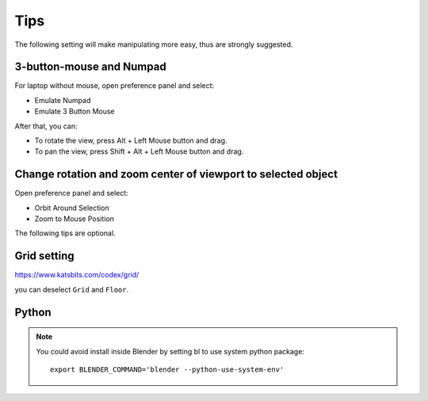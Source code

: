 =======
Tips
=======

The following setting will make manipulating more easy, thus are strongly suggested.


3-button-mouse and Numpad
==========================
For laptop without mouse, open preference panel and select:

- Emulate Numpad
- Emulate 3 Button Mouse

After that, you can:

- To rotate the view, press Alt + Left Mouse button and drag.
- To pan the view, press Shift + Alt + Left Mouse button and drag.


.. image:: _static/figs/tips_keyboard.png
   :width: 15cm



Change rotation and zoom center of viewport to selected object
===============================================================

Open preference panel and select:

- Orbit Around Selection
- Zoom to Mouse Position

.. image:: _static/figs/tips_navigation.png
   :width: 15cm


The following tips are optional.

Grid setting
=======================

https://www.katsbits.com/codex/grid/

you can deselect ``Grid`` and ``Floor``.



Python
=============

.. note::

   You could avoid install inside Blender by setting bl to use system python package::

    export BLENDER_COMMAND='blender --python-use-system-env'
